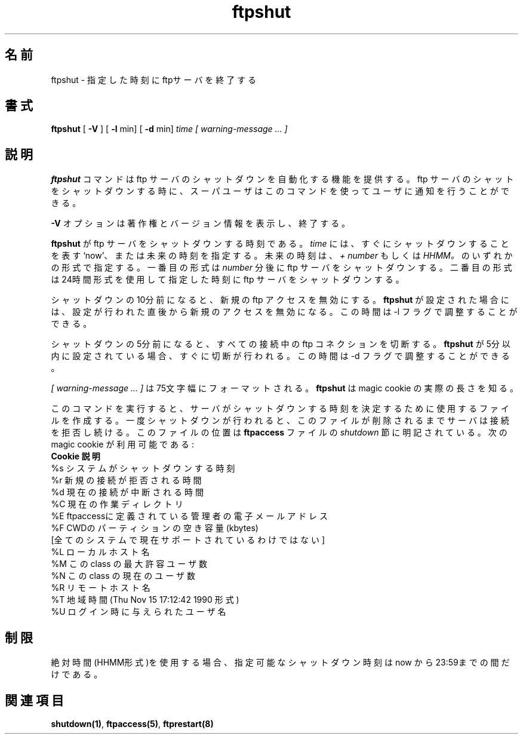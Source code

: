 .\"
.\" Copyright (c) 1999,2000 WU-FTPD Development Group. 
.\" All rights reserved.
.\" 
.\" Portions Copyright (c) 1980, 1985, 1988, 1989, 1990, 1991, 1993, 1994 
.\" The Regents of the University of California.  Portions Copyright (c) 
.\" 1993, 1994 Washington University in Saint Louis.  Portions Copyright 
.\" (c) 1996, 1998 Berkeley Software Design, Inc.  Portions Copyright (c) 
.\" 1998 Sendmail, Inc.  Portions Copyright (c) 1983, 1995, 1996, 1997 Eric 
.\" P. Allman.  Portions Copyright (c) 1989 Massachusetts Institute of 
.\" Technology.  Portions Copyright (c) 1997 Stan Barber.  Portions 
.\" Copyright (C) 1991, 1992, 1993, 1994, 1995, 1996, 1997 Free Software 
.\" Foundation, Inc.  Portions Copyright (c) 1997 Kent Landfield. 
.\"
.\" Use and distribution of this software and its source code are governed 
.\" by the terms and conditions of the WU-FTPD Software License ("LICENSE"). 
.\"
.\"     $Id: ftpshut.8,v 1.2 2001/07/04 03:04:25 jm Exp $
.\"
.\" Japanese Version Copyright (c) 2001 Maki KURODA
.\"  all right reserved,
.\" Translated Tue Jun 26 09:07:13 JST 2001
.\" by Maki KURODA <mkuroda@mail.tsagrp.co.jp>
.\"
.\"
.\"
.TH ftpshut 8
.\"O .SH Name
.\"O ftpshut \- close down the ftp servers at a given time
.SH 名前
ftpshut \- 指定した時刻にftpサーバを終了する
.\"O .SH Syntax
.\"O .B ftpshut
.\"O [
.\"O .B \-V
.\"O ] [
.\"O .B \-l
.\"O min] [
.\"O .B \-d
.\"O min]
.\"O .I time [ warning-message ... ]
.SH 書式
.B ftpshut
[
.B \-V
] [
.B \-l
min] [
.B \-d
min]
.I time [ warning-message ... ]
.\"O .SH Description
.SH 説明
.\"O The
.\"O .B ftpshut
.\"O command
.\"O provides an automated shutdown procedure that a superuser
.\"O can use to notify ftp users
.\"O when the ftp server is shutting down.
.\"O .PP
.B ftpshut
コマンドはftp サーバのシャットダウンを自動化する機能を提供する。
ftp サーバのシャットをシャットダウンする時に、スーパユーザは
このコマンドを使ってユーザに通知を行うことができる。
.PP
.\"O The
.\"O .B \-V
.\"O option causes the program to display copyright and version information, then
.\"O terminate.
.\"O .PP
.B \-V
オプションは著作権とバージョン情報を表示し、終了する。
.PP
.\"O The
.\"O .I time
.\"O is the time at which
.\"O .B ftpshut
.\"O will bring the ftp servers down. 
.\"O It may be the word
.\"O `now',
.\"O indicating an immediate shutdown,
.\"O or specify a future time in one of two formats:
.\"O .I + number
.\"O or
.\"O .I HHMM.
.\"O The first form brings the ftp servers down in
.\"O .I number
.\"O minutes.
.\"O The second brings the ftp servers down at the time of day indicated,
.\"O using a 24\-hour clock format.
.\"O .PP
.B ftpshut
がftp サーバをシャットダウンする時刻である。
.I time
には、すぐにシャットダウンすることを表す`now'、
または未来の時刻を指定する。未来の時刻は、
.I + number
もしくは
.I HHMM。
のいずれかの形式で指定する。
一番目の形式は
.I number
分後にftp サーバをシャットダウンする。
二番目の形式は
24時間形式を使用して指定した時刻に
ftp サーバをシャットダウンする。
.PP
.\"O Ten minutes before shutdown, or immediately if
.\"O .B ftpshut
.\"O is timed for less than ten minutes, new ftp
.\"O access will be disabled.  This time may be 
.\"O adjusted through the -l flag.
.\"O .PP
シャットダウンの10分前になると、
新規のftp アクセスを無効にする。
.B ftpshut
が設定された場合には、設定が行われた直後から
新規のアクセスを無効になる。
この時間は -l フラグで調整することができる。
.PP
.\"O Five minutes before shutdown, or immediately if
.\"O .B ftpshut
.\"O is timed for less than five minutes, all
.\"O current ftp connections will be disconnected.
.\"O This time may be adjusted through the -d flag.
.\"O .PP
シャットダウンの5分前になると、すべての
接続中の ftp コネクションを切断する。
.B ftpshut
が5分以内に設定されている場合、
すぐに切断が行われる。
この時間は-d フラグで調整することができる。
.PP
.\"O The 
.\"O .I [ warning-message ... ]
.\"O will be formatted to be 75 characters wide.
.\"O .B ftpshut
.\"O knows about the actual string length of
.\"O the magic cookies.
.\"O .PP
.I [ warning-message ... ]
は75文字幅にフォーマットされる。
.B ftpshut
は magic cookie の実際の長さを知る。
.PP
.\"O Running this command will create a file that the server will use to
.\"O determine when to shutdown. Once the shutdown has occured, the server
.\"O will continue to refuse connections until this file is removed. The location
.\"O of this file is specified by the 
.\"O .I shutdown
.\"O stanza in the 
.\"O .B ftpaccess
.\"O file.
.\"O .PP
このコマンドを実行すると、サーバがシャットダウンする時刻を決定するために
使用するファイルを作成する。
一度シャットダウンが行われると、このファイルが削除されるまでサーバは
接続を拒否し続ける。このファイルの位置は
.B ftpaccess
ファイルの
.I shutdown
節に明記されている。
.\"O The following magic cookies are available:
.\"O .nf
.\"O .ta \w'Request        'u
.\"O     \fBCookie      Description\fP
.\"O       %s      time system is going to shut down
.\"O       %r      time new connections will be denied
.\"O       %d      time current connections will be dropped
.\"O       %C      current working directory
.\"O       %E      the maintainer's email address as defined in ftpaccess
.\"O       %F      free space in partition of CWD (kbytes)
.\"O               [not currently supported on all systems]
.\"O       %L      local host name
.\"O       %M      maximum allowed number of users in this class
.\"O       %N      current number of users in this class
.\"O       %R      remote host name
.\"O       %T      local time (form Thu Nov 15 17:12:42 1990)
.\"O       %U      username given at login time
.\"O .fi
次の magic cookie が利用可能である:
.nf
.ta \w'Request        'u
    \fBCookie      説明\fP
      %s      システムがシャットダウンする時刻
      %r      新規の接続が拒否される時間
      %d      現在の接続が中断される時間
      %C      現在の作業ディレクトリ
      %E      ftpaccessに定義されている管理者の電子メールアドレス
      %F      CWDのパーティションの空き容量 (kbytes)
              [全てのシステムで現在サポートされているわけではない]
      %L      ローカルホスト名
      %M      この class の最大許容ユーザ数
      %N      この class の現在のユーザ数
      %R      リモートホスト名
      %T      地域時間 (Thu Nov 15 17:12:42 1990 形式)
      %U      ログイン時に与えられたユーザ名
.fi
.\"O .SH Restrictions
.\"O You can kill the servers only between now and 23:59, if
.\"O you use the absolute time.
.SH 制限
絶対時間(HHMM形式)を使用する場合、指定可能なシャットダウン時刻は
now から23:59までの間だけである。
.\"O .SH See Also
.SH 関連項目
.BR shutdown(1) , 
.BR ftpaccess(5) ,
.BR ftprestart(8)
.\"O 
.\"O
